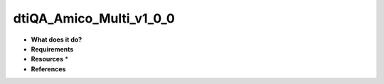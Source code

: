 dtiQA_Amico_Multi_v1_0_0
========================

* **What does it do?**

* **Requirements**

* **Resources** *

* **References**